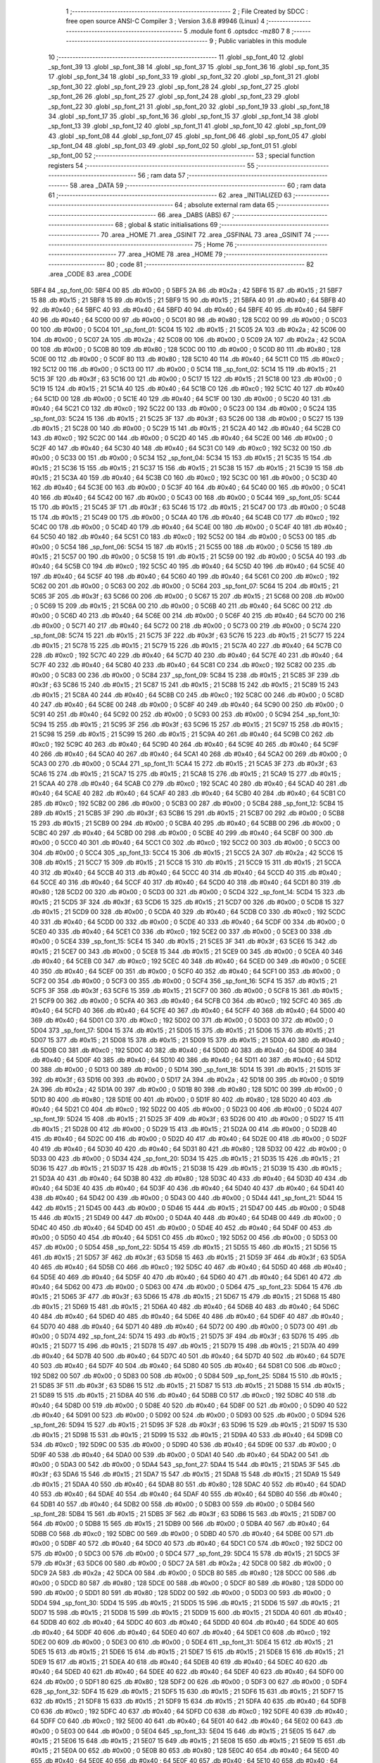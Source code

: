                               1 ;--------------------------------------------------------
                              2 ; File Created by SDCC : free open source ANSI-C Compiler
                              3 ; Version 3.6.8 #9946 (Linux)
                              4 ;--------------------------------------------------------
                              5 	.module font
                              6 	.optsdcc -mz80
                              7 	
                              8 ;--------------------------------------------------------
                              9 ; Public variables in this module
                             10 ;--------------------------------------------------------
                             11 	.globl _sp_font_40
                             12 	.globl _sp_font_39
                             13 	.globl _sp_font_38
                             14 	.globl _sp_font_37
                             15 	.globl _sp_font_36
                             16 	.globl _sp_font_35
                             17 	.globl _sp_font_34
                             18 	.globl _sp_font_33
                             19 	.globl _sp_font_32
                             20 	.globl _sp_font_31
                             21 	.globl _sp_font_30
                             22 	.globl _sp_font_29
                             23 	.globl _sp_font_28
                             24 	.globl _sp_font_27
                             25 	.globl _sp_font_26
                             26 	.globl _sp_font_25
                             27 	.globl _sp_font_24
                             28 	.globl _sp_font_23
                             29 	.globl _sp_font_22
                             30 	.globl _sp_font_21
                             31 	.globl _sp_font_20
                             32 	.globl _sp_font_19
                             33 	.globl _sp_font_18
                             34 	.globl _sp_font_17
                             35 	.globl _sp_font_16
                             36 	.globl _sp_font_15
                             37 	.globl _sp_font_14
                             38 	.globl _sp_font_13
                             39 	.globl _sp_font_12
                             40 	.globl _sp_font_11
                             41 	.globl _sp_font_10
                             42 	.globl _sp_font_09
                             43 	.globl _sp_font_08
                             44 	.globl _sp_font_07
                             45 	.globl _sp_font_06
                             46 	.globl _sp_font_05
                             47 	.globl _sp_font_04
                             48 	.globl _sp_font_03
                             49 	.globl _sp_font_02
                             50 	.globl _sp_font_01
                             51 	.globl _sp_font_00
                             52 ;--------------------------------------------------------
                             53 ; special function registers
                             54 ;--------------------------------------------------------
                             55 ;--------------------------------------------------------
                             56 ; ram data
                             57 ;--------------------------------------------------------
                             58 	.area _DATA
                             59 ;--------------------------------------------------------
                             60 ; ram data
                             61 ;--------------------------------------------------------
                             62 	.area _INITIALIZED
                             63 ;--------------------------------------------------------
                             64 ; absolute external ram data
                             65 ;--------------------------------------------------------
                             66 	.area _DABS (ABS)
                             67 ;--------------------------------------------------------
                             68 ; global & static initialisations
                             69 ;--------------------------------------------------------
                             70 	.area _HOME
                             71 	.area _GSINIT
                             72 	.area _GSFINAL
                             73 	.area _GSINIT
                             74 ;--------------------------------------------------------
                             75 ; Home
                             76 ;--------------------------------------------------------
                             77 	.area _HOME
                             78 	.area _HOME
                             79 ;--------------------------------------------------------
                             80 ; code
                             81 ;--------------------------------------------------------
                             82 	.area _CODE
                             83 	.area _CODE
   5BF4                      84 _sp_font_00:
   5BF4 00                   85 	.db #0x00	; 0
   5BF5 2A                   86 	.db #0x2a	; 42
   5BF6 15                   87 	.db #0x15	; 21
   5BF7 15                   88 	.db #0x15	; 21
   5BF8 15                   89 	.db #0x15	; 21
   5BF9 15                   90 	.db #0x15	; 21
   5BFA 40                   91 	.db #0x40	; 64
   5BFB 40                   92 	.db #0x40	; 64
   5BFC 40                   93 	.db #0x40	; 64
   5BFD 40                   94 	.db #0x40	; 64
   5BFE 40                   95 	.db #0x40	; 64
   5BFF 40                   96 	.db #0x40	; 64
   5C00 00                   97 	.db #0x00	; 0
   5C01 80                   98 	.db #0x80	; 128
   5C02 00                   99 	.db #0x00	; 0
   5C03 00                  100 	.db #0x00	; 0
   5C04                     101 _sp_font_01:
   5C04 15                  102 	.db #0x15	; 21
   5C05 2A                  103 	.db #0x2a	; 42
   5C06 00                  104 	.db #0x00	; 0
   5C07 2A                  105 	.db #0x2a	; 42
   5C08 00                  106 	.db #0x00	; 0
   5C09 2A                  107 	.db #0x2a	; 42
   5C0A 00                  108 	.db #0x00	; 0
   5C0B 80                  109 	.db #0x80	; 128
   5C0C 00                  110 	.db #0x00	; 0
   5C0D 80                  111 	.db #0x80	; 128
   5C0E 00                  112 	.db #0x00	; 0
   5C0F 80                  113 	.db #0x80	; 128
   5C10 40                  114 	.db #0x40	; 64
   5C11 C0                  115 	.db #0xc0	; 192
   5C12 00                  116 	.db #0x00	; 0
   5C13 00                  117 	.db #0x00	; 0
   5C14                     118 _sp_font_02:
   5C14 15                  119 	.db #0x15	; 21
   5C15 3F                  120 	.db #0x3f	; 63
   5C16 00                  121 	.db #0x00	; 0
   5C17 15                  122 	.db #0x15	; 21
   5C18 00                  123 	.db #0x00	; 0
   5C19 15                  124 	.db #0x15	; 21
   5C1A 40                  125 	.db #0x40	; 64
   5C1B C0                  126 	.db #0xc0	; 192
   5C1C 40                  127 	.db #0x40	; 64
   5C1D 00                  128 	.db #0x00	; 0
   5C1E 40                  129 	.db #0x40	; 64
   5C1F 00                  130 	.db #0x00	; 0
   5C20 40                  131 	.db #0x40	; 64
   5C21 C0                  132 	.db #0xc0	; 192
   5C22 00                  133 	.db #0x00	; 0
   5C23 00                  134 	.db #0x00	; 0
   5C24                     135 _sp_font_03:
   5C24 15                  136 	.db #0x15	; 21
   5C25 3F                  137 	.db #0x3f	; 63
   5C26 00                  138 	.db #0x00	; 0
   5C27 15                  139 	.db #0x15	; 21
   5C28 00                  140 	.db #0x00	; 0
   5C29 15                  141 	.db #0x15	; 21
   5C2A 40                  142 	.db #0x40	; 64
   5C2B C0                  143 	.db #0xc0	; 192
   5C2C 00                  144 	.db #0x00	; 0
   5C2D 40                  145 	.db #0x40	; 64
   5C2E 00                  146 	.db #0x00	; 0
   5C2F 40                  147 	.db #0x40	; 64
   5C30 40                  148 	.db #0x40	; 64
   5C31 C0                  149 	.db #0xc0	; 192
   5C32 00                  150 	.db #0x00	; 0
   5C33 00                  151 	.db #0x00	; 0
   5C34                     152 _sp_font_04:
   5C34 15                  153 	.db #0x15	; 21
   5C35 15                  154 	.db #0x15	; 21
   5C36 15                  155 	.db #0x15	; 21
   5C37 15                  156 	.db #0x15	; 21
   5C38 15                  157 	.db #0x15	; 21
   5C39 15                  158 	.db #0x15	; 21
   5C3A 40                  159 	.db #0x40	; 64
   5C3B C0                  160 	.db #0xc0	; 192
   5C3C 00                  161 	.db #0x00	; 0
   5C3D 40                  162 	.db #0x40	; 64
   5C3E 00                  163 	.db #0x00	; 0
   5C3F 40                  164 	.db #0x40	; 64
   5C40 00                  165 	.db #0x00	; 0
   5C41 40                  166 	.db #0x40	; 64
   5C42 00                  167 	.db #0x00	; 0
   5C43 00                  168 	.db #0x00	; 0
   5C44                     169 _sp_font_05:
   5C44 15                  170 	.db #0x15	; 21
   5C45 3F                  171 	.db #0x3f	; 63
   5C46 15                  172 	.db #0x15	; 21
   5C47 00                  173 	.db #0x00	; 0
   5C48 15                  174 	.db #0x15	; 21
   5C49 00                  175 	.db #0x00	; 0
   5C4A 40                  176 	.db #0x40	; 64
   5C4B C0                  177 	.db #0xc0	; 192
   5C4C 00                  178 	.db #0x00	; 0
   5C4D 40                  179 	.db #0x40	; 64
   5C4E 00                  180 	.db #0x00	; 0
   5C4F 40                  181 	.db #0x40	; 64
   5C50 40                  182 	.db #0x40	; 64
   5C51 C0                  183 	.db #0xc0	; 192
   5C52 00                  184 	.db #0x00	; 0
   5C53 00                  185 	.db #0x00	; 0
   5C54                     186 _sp_font_06:
   5C54 15                  187 	.db #0x15	; 21
   5C55 00                  188 	.db #0x00	; 0
   5C56 15                  189 	.db #0x15	; 21
   5C57 00                  190 	.db #0x00	; 0
   5C58 15                  191 	.db #0x15	; 21
   5C59 00                  192 	.db #0x00	; 0
   5C5A 40                  193 	.db #0x40	; 64
   5C5B C0                  194 	.db #0xc0	; 192
   5C5C 40                  195 	.db #0x40	; 64
   5C5D 40                  196 	.db #0x40	; 64
   5C5E 40                  197 	.db #0x40	; 64
   5C5F 40                  198 	.db #0x40	; 64
   5C60 40                  199 	.db #0x40	; 64
   5C61 C0                  200 	.db #0xc0	; 192
   5C62 00                  201 	.db #0x00	; 0
   5C63 00                  202 	.db #0x00	; 0
   5C64                     203 _sp_font_07:
   5C64 15                  204 	.db #0x15	; 21
   5C65 3F                  205 	.db #0x3f	; 63
   5C66 00                  206 	.db #0x00	; 0
   5C67 15                  207 	.db #0x15	; 21
   5C68 00                  208 	.db #0x00	; 0
   5C69 15                  209 	.db #0x15	; 21
   5C6A 00                  210 	.db #0x00	; 0
   5C6B 40                  211 	.db #0x40	; 64
   5C6C 00                  212 	.db #0x00	; 0
   5C6D 40                  213 	.db #0x40	; 64
   5C6E 00                  214 	.db #0x00	; 0
   5C6F 40                  215 	.db #0x40	; 64
   5C70 00                  216 	.db #0x00	; 0
   5C71 40                  217 	.db #0x40	; 64
   5C72 00                  218 	.db #0x00	; 0
   5C73 00                  219 	.db #0x00	; 0
   5C74                     220 _sp_font_08:
   5C74 15                  221 	.db #0x15	; 21
   5C75 3F                  222 	.db #0x3f	; 63
   5C76 15                  223 	.db #0x15	; 21
   5C77 15                  224 	.db #0x15	; 21
   5C78 15                  225 	.db #0x15	; 21
   5C79 15                  226 	.db #0x15	; 21
   5C7A 40                  227 	.db #0x40	; 64
   5C7B C0                  228 	.db #0xc0	; 192
   5C7C 40                  229 	.db #0x40	; 64
   5C7D 40                  230 	.db #0x40	; 64
   5C7E 40                  231 	.db #0x40	; 64
   5C7F 40                  232 	.db #0x40	; 64
   5C80 40                  233 	.db #0x40	; 64
   5C81 C0                  234 	.db #0xc0	; 192
   5C82 00                  235 	.db #0x00	; 0
   5C83 00                  236 	.db #0x00	; 0
   5C84                     237 _sp_font_09:
   5C84 15                  238 	.db #0x15	; 21
   5C85 3F                  239 	.db #0x3f	; 63
   5C86 15                  240 	.db #0x15	; 21
   5C87 15                  241 	.db #0x15	; 21
   5C88 15                  242 	.db #0x15	; 21
   5C89 15                  243 	.db #0x15	; 21
   5C8A 40                  244 	.db #0x40	; 64
   5C8B C0                  245 	.db #0xc0	; 192
   5C8C 00                  246 	.db #0x00	; 0
   5C8D 40                  247 	.db #0x40	; 64
   5C8E 00                  248 	.db #0x00	; 0
   5C8F 40                  249 	.db #0x40	; 64
   5C90 00                  250 	.db #0x00	; 0
   5C91 40                  251 	.db #0x40	; 64
   5C92 00                  252 	.db #0x00	; 0
   5C93 00                  253 	.db #0x00	; 0
   5C94                     254 _sp_font_10:
   5C94 15                  255 	.db #0x15	; 21
   5C95 3F                  256 	.db #0x3f	; 63
   5C96 15                  257 	.db #0x15	; 21
   5C97 15                  258 	.db #0x15	; 21
   5C98 15                  259 	.db #0x15	; 21
   5C99 15                  260 	.db #0x15	; 21
   5C9A 40                  261 	.db #0x40	; 64
   5C9B C0                  262 	.db #0xc0	; 192
   5C9C 40                  263 	.db #0x40	; 64
   5C9D 40                  264 	.db #0x40	; 64
   5C9E 40                  265 	.db #0x40	; 64
   5C9F 40                  266 	.db #0x40	; 64
   5CA0 40                  267 	.db #0x40	; 64
   5CA1 40                  268 	.db #0x40	; 64
   5CA2 00                  269 	.db #0x00	; 0
   5CA3 00                  270 	.db #0x00	; 0
   5CA4                     271 _sp_font_11:
   5CA4 15                  272 	.db #0x15	; 21
   5CA5 3F                  273 	.db #0x3f	; 63
   5CA6 15                  274 	.db #0x15	; 21
   5CA7 15                  275 	.db #0x15	; 21
   5CA8 15                  276 	.db #0x15	; 21
   5CA9 15                  277 	.db #0x15	; 21
   5CAA 40                  278 	.db #0x40	; 64
   5CAB C0                  279 	.db #0xc0	; 192
   5CAC 40                  280 	.db #0x40	; 64
   5CAD 40                  281 	.db #0x40	; 64
   5CAE 40                  282 	.db #0x40	; 64
   5CAF 40                  283 	.db #0x40	; 64
   5CB0 40                  284 	.db #0x40	; 64
   5CB1 C0                  285 	.db #0xc0	; 192
   5CB2 00                  286 	.db #0x00	; 0
   5CB3 00                  287 	.db #0x00	; 0
   5CB4                     288 _sp_font_12:
   5CB4 15                  289 	.db #0x15	; 21
   5CB5 3F                  290 	.db #0x3f	; 63
   5CB6 15                  291 	.db #0x15	; 21
   5CB7 00                  292 	.db #0x00	; 0
   5CB8 15                  293 	.db #0x15	; 21
   5CB9 00                  294 	.db #0x00	; 0
   5CBA 40                  295 	.db #0x40	; 64
   5CBB 00                  296 	.db #0x00	; 0
   5CBC 40                  297 	.db #0x40	; 64
   5CBD 00                  298 	.db #0x00	; 0
   5CBE 40                  299 	.db #0x40	; 64
   5CBF 00                  300 	.db #0x00	; 0
   5CC0 40                  301 	.db #0x40	; 64
   5CC1 C0                  302 	.db #0xc0	; 192
   5CC2 00                  303 	.db #0x00	; 0
   5CC3 00                  304 	.db #0x00	; 0
   5CC4                     305 _sp_font_13:
   5CC4 15                  306 	.db #0x15	; 21
   5CC5 2A                  307 	.db #0x2a	; 42
   5CC6 15                  308 	.db #0x15	; 21
   5CC7 15                  309 	.db #0x15	; 21
   5CC8 15                  310 	.db #0x15	; 21
   5CC9 15                  311 	.db #0x15	; 21
   5CCA 40                  312 	.db #0x40	; 64
   5CCB 40                  313 	.db #0x40	; 64
   5CCC 40                  314 	.db #0x40	; 64
   5CCD 40                  315 	.db #0x40	; 64
   5CCE 40                  316 	.db #0x40	; 64
   5CCF 40                  317 	.db #0x40	; 64
   5CD0 40                  318 	.db #0x40	; 64
   5CD1 80                  319 	.db #0x80	; 128
   5CD2 00                  320 	.db #0x00	; 0
   5CD3 00                  321 	.db #0x00	; 0
   5CD4                     322 _sp_font_14:
   5CD4 15                  323 	.db #0x15	; 21
   5CD5 3F                  324 	.db #0x3f	; 63
   5CD6 15                  325 	.db #0x15	; 21
   5CD7 00                  326 	.db #0x00	; 0
   5CD8 15                  327 	.db #0x15	; 21
   5CD9 00                  328 	.db #0x00	; 0
   5CDA 40                  329 	.db #0x40	; 64
   5CDB C0                  330 	.db #0xc0	; 192
   5CDC 40                  331 	.db #0x40	; 64
   5CDD 00                  332 	.db #0x00	; 0
   5CDE 40                  333 	.db #0x40	; 64
   5CDF 00                  334 	.db #0x00	; 0
   5CE0 40                  335 	.db #0x40	; 64
   5CE1 C0                  336 	.db #0xc0	; 192
   5CE2 00                  337 	.db #0x00	; 0
   5CE3 00                  338 	.db #0x00	; 0
   5CE4                     339 _sp_font_15:
   5CE4 15                  340 	.db #0x15	; 21
   5CE5 3F                  341 	.db #0x3f	; 63
   5CE6 15                  342 	.db #0x15	; 21
   5CE7 00                  343 	.db #0x00	; 0
   5CE8 15                  344 	.db #0x15	; 21
   5CE9 00                  345 	.db #0x00	; 0
   5CEA 40                  346 	.db #0x40	; 64
   5CEB C0                  347 	.db #0xc0	; 192
   5CEC 40                  348 	.db #0x40	; 64
   5CED 00                  349 	.db #0x00	; 0
   5CEE 40                  350 	.db #0x40	; 64
   5CEF 00                  351 	.db #0x00	; 0
   5CF0 40                  352 	.db #0x40	; 64
   5CF1 00                  353 	.db #0x00	; 0
   5CF2 00                  354 	.db #0x00	; 0
   5CF3 00                  355 	.db #0x00	; 0
   5CF4                     356 _sp_font_16:
   5CF4 15                  357 	.db #0x15	; 21
   5CF5 3F                  358 	.db #0x3f	; 63
   5CF6 15                  359 	.db #0x15	; 21
   5CF7 00                  360 	.db #0x00	; 0
   5CF8 15                  361 	.db #0x15	; 21
   5CF9 00                  362 	.db #0x00	; 0
   5CFA 40                  363 	.db #0x40	; 64
   5CFB C0                  364 	.db #0xc0	; 192
   5CFC 40                  365 	.db #0x40	; 64
   5CFD 40                  366 	.db #0x40	; 64
   5CFE 40                  367 	.db #0x40	; 64
   5CFF 40                  368 	.db #0x40	; 64
   5D00 40                  369 	.db #0x40	; 64
   5D01 C0                  370 	.db #0xc0	; 192
   5D02 00                  371 	.db #0x00	; 0
   5D03 00                  372 	.db #0x00	; 0
   5D04                     373 _sp_font_17:
   5D04 15                  374 	.db #0x15	; 21
   5D05 15                  375 	.db #0x15	; 21
   5D06 15                  376 	.db #0x15	; 21
   5D07 15                  377 	.db #0x15	; 21
   5D08 15                  378 	.db #0x15	; 21
   5D09 15                  379 	.db #0x15	; 21
   5D0A 40                  380 	.db #0x40	; 64
   5D0B C0                  381 	.db #0xc0	; 192
   5D0C 40                  382 	.db #0x40	; 64
   5D0D 40                  383 	.db #0x40	; 64
   5D0E 40                  384 	.db #0x40	; 64
   5D0F 40                  385 	.db #0x40	; 64
   5D10 40                  386 	.db #0x40	; 64
   5D11 40                  387 	.db #0x40	; 64
   5D12 00                  388 	.db #0x00	; 0
   5D13 00                  389 	.db #0x00	; 0
   5D14                     390 _sp_font_18:
   5D14 15                  391 	.db #0x15	; 21
   5D15 3F                  392 	.db #0x3f	; 63
   5D16 00                  393 	.db #0x00	; 0
   5D17 2A                  394 	.db #0x2a	; 42
   5D18 00                  395 	.db #0x00	; 0
   5D19 2A                  396 	.db #0x2a	; 42
   5D1A 00                  397 	.db #0x00	; 0
   5D1B 80                  398 	.db #0x80	; 128
   5D1C 00                  399 	.db #0x00	; 0
   5D1D 80                  400 	.db #0x80	; 128
   5D1E 00                  401 	.db #0x00	; 0
   5D1F 80                  402 	.db #0x80	; 128
   5D20 40                  403 	.db #0x40	; 64
   5D21 C0                  404 	.db #0xc0	; 192
   5D22 00                  405 	.db #0x00	; 0
   5D23 00                  406 	.db #0x00	; 0
   5D24                     407 _sp_font_19:
   5D24 15                  408 	.db #0x15	; 21
   5D25 3F                  409 	.db #0x3f	; 63
   5D26 00                  410 	.db #0x00	; 0
   5D27 15                  411 	.db #0x15	; 21
   5D28 00                  412 	.db #0x00	; 0
   5D29 15                  413 	.db #0x15	; 21
   5D2A 00                  414 	.db #0x00	; 0
   5D2B 40                  415 	.db #0x40	; 64
   5D2C 00                  416 	.db #0x00	; 0
   5D2D 40                  417 	.db #0x40	; 64
   5D2E 00                  418 	.db #0x00	; 0
   5D2F 40                  419 	.db #0x40	; 64
   5D30 40                  420 	.db #0x40	; 64
   5D31 80                  421 	.db #0x80	; 128
   5D32 00                  422 	.db #0x00	; 0
   5D33 00                  423 	.db #0x00	; 0
   5D34                     424 _sp_font_20:
   5D34 15                  425 	.db #0x15	; 21
   5D35 15                  426 	.db #0x15	; 21
   5D36 15                  427 	.db #0x15	; 21
   5D37 15                  428 	.db #0x15	; 21
   5D38 15                  429 	.db #0x15	; 21
   5D39 15                  430 	.db #0x15	; 21
   5D3A 40                  431 	.db #0x40	; 64
   5D3B 80                  432 	.db #0x80	; 128
   5D3C 40                  433 	.db #0x40	; 64
   5D3D 40                  434 	.db #0x40	; 64
   5D3E 40                  435 	.db #0x40	; 64
   5D3F 40                  436 	.db #0x40	; 64
   5D40 40                  437 	.db #0x40	; 64
   5D41 40                  438 	.db #0x40	; 64
   5D42 00                  439 	.db #0x00	; 0
   5D43 00                  440 	.db #0x00	; 0
   5D44                     441 _sp_font_21:
   5D44 15                  442 	.db #0x15	; 21
   5D45 00                  443 	.db #0x00	; 0
   5D46 15                  444 	.db #0x15	; 21
   5D47 00                  445 	.db #0x00	; 0
   5D48 15                  446 	.db #0x15	; 21
   5D49 00                  447 	.db #0x00	; 0
   5D4A 40                  448 	.db #0x40	; 64
   5D4B 00                  449 	.db #0x00	; 0
   5D4C 40                  450 	.db #0x40	; 64
   5D4D 00                  451 	.db #0x00	; 0
   5D4E 40                  452 	.db #0x40	; 64
   5D4F 00                  453 	.db #0x00	; 0
   5D50 40                  454 	.db #0x40	; 64
   5D51 C0                  455 	.db #0xc0	; 192
   5D52 00                  456 	.db #0x00	; 0
   5D53 00                  457 	.db #0x00	; 0
   5D54                     458 _sp_font_22:
   5D54 15                  459 	.db #0x15	; 21
   5D55 15                  460 	.db #0x15	; 21
   5D56 15                  461 	.db #0x15	; 21
   5D57 3F                  462 	.db #0x3f	; 63
   5D58 15                  463 	.db #0x15	; 21
   5D59 3F                  464 	.db #0x3f	; 63
   5D5A 40                  465 	.db #0x40	; 64
   5D5B C0                  466 	.db #0xc0	; 192
   5D5C 40                  467 	.db #0x40	; 64
   5D5D 40                  468 	.db #0x40	; 64
   5D5E 40                  469 	.db #0x40	; 64
   5D5F 40                  470 	.db #0x40	; 64
   5D60 40                  471 	.db #0x40	; 64
   5D61 40                  472 	.db #0x40	; 64
   5D62 00                  473 	.db #0x00	; 0
   5D63 00                  474 	.db #0x00	; 0
   5D64                     475 _sp_font_23:
   5D64 15                  476 	.db #0x15	; 21
   5D65 3F                  477 	.db #0x3f	; 63
   5D66 15                  478 	.db #0x15	; 21
   5D67 15                  479 	.db #0x15	; 21
   5D68 15                  480 	.db #0x15	; 21
   5D69 15                  481 	.db #0x15	; 21
   5D6A 40                  482 	.db #0x40	; 64
   5D6B 40                  483 	.db #0x40	; 64
   5D6C 40                  484 	.db #0x40	; 64
   5D6D 40                  485 	.db #0x40	; 64
   5D6E 40                  486 	.db #0x40	; 64
   5D6F 40                  487 	.db #0x40	; 64
   5D70 40                  488 	.db #0x40	; 64
   5D71 40                  489 	.db #0x40	; 64
   5D72 00                  490 	.db #0x00	; 0
   5D73 00                  491 	.db #0x00	; 0
   5D74                     492 _sp_font_24:
   5D74 15                  493 	.db #0x15	; 21
   5D75 3F                  494 	.db #0x3f	; 63
   5D76 15                  495 	.db #0x15	; 21
   5D77 15                  496 	.db #0x15	; 21
   5D78 15                  497 	.db #0x15	; 21
   5D79 15                  498 	.db #0x15	; 21
   5D7A 40                  499 	.db #0x40	; 64
   5D7B 40                  500 	.db #0x40	; 64
   5D7C 40                  501 	.db #0x40	; 64
   5D7D 40                  502 	.db #0x40	; 64
   5D7E 40                  503 	.db #0x40	; 64
   5D7F 40                  504 	.db #0x40	; 64
   5D80 40                  505 	.db #0x40	; 64
   5D81 C0                  506 	.db #0xc0	; 192
   5D82 00                  507 	.db #0x00	; 0
   5D83 00                  508 	.db #0x00	; 0
   5D84                     509 _sp_font_25:
   5D84 15                  510 	.db #0x15	; 21
   5D85 3F                  511 	.db #0x3f	; 63
   5D86 15                  512 	.db #0x15	; 21
   5D87 15                  513 	.db #0x15	; 21
   5D88 15                  514 	.db #0x15	; 21
   5D89 15                  515 	.db #0x15	; 21
   5D8A 40                  516 	.db #0x40	; 64
   5D8B C0                  517 	.db #0xc0	; 192
   5D8C 40                  518 	.db #0x40	; 64
   5D8D 00                  519 	.db #0x00	; 0
   5D8E 40                  520 	.db #0x40	; 64
   5D8F 00                  521 	.db #0x00	; 0
   5D90 40                  522 	.db #0x40	; 64
   5D91 00                  523 	.db #0x00	; 0
   5D92 00                  524 	.db #0x00	; 0
   5D93 00                  525 	.db #0x00	; 0
   5D94                     526 _sp_font_26:
   5D94 15                  527 	.db #0x15	; 21
   5D95 3F                  528 	.db #0x3f	; 63
   5D96 15                  529 	.db #0x15	; 21
   5D97 15                  530 	.db #0x15	; 21
   5D98 15                  531 	.db #0x15	; 21
   5D99 15                  532 	.db #0x15	; 21
   5D9A 40                  533 	.db #0x40	; 64
   5D9B C0                  534 	.db #0xc0	; 192
   5D9C 00                  535 	.db #0x00	; 0
   5D9D 40                  536 	.db #0x40	; 64
   5D9E 00                  537 	.db #0x00	; 0
   5D9F 40                  538 	.db #0x40	; 64
   5DA0 00                  539 	.db #0x00	; 0
   5DA1 40                  540 	.db #0x40	; 64
   5DA2 00                  541 	.db #0x00	; 0
   5DA3 00                  542 	.db #0x00	; 0
   5DA4                     543 _sp_font_27:
   5DA4 15                  544 	.db #0x15	; 21
   5DA5 3F                  545 	.db #0x3f	; 63
   5DA6 15                  546 	.db #0x15	; 21
   5DA7 15                  547 	.db #0x15	; 21
   5DA8 15                  548 	.db #0x15	; 21
   5DA9 15                  549 	.db #0x15	; 21
   5DAA 40                  550 	.db #0x40	; 64
   5DAB 80                  551 	.db #0x80	; 128
   5DAC 40                  552 	.db #0x40	; 64
   5DAD 40                  553 	.db #0x40	; 64
   5DAE 40                  554 	.db #0x40	; 64
   5DAF 40                  555 	.db #0x40	; 64
   5DB0 40                  556 	.db #0x40	; 64
   5DB1 40                  557 	.db #0x40	; 64
   5DB2 00                  558 	.db #0x00	; 0
   5DB3 00                  559 	.db #0x00	; 0
   5DB4                     560 _sp_font_28:
   5DB4 15                  561 	.db #0x15	; 21
   5DB5 3F                  562 	.db #0x3f	; 63
   5DB6 15                  563 	.db #0x15	; 21
   5DB7 00                  564 	.db #0x00	; 0
   5DB8 15                  565 	.db #0x15	; 21
   5DB9 00                  566 	.db #0x00	; 0
   5DBA 40                  567 	.db #0x40	; 64
   5DBB C0                  568 	.db #0xc0	; 192
   5DBC 00                  569 	.db #0x00	; 0
   5DBD 40                  570 	.db #0x40	; 64
   5DBE 00                  571 	.db #0x00	; 0
   5DBF 40                  572 	.db #0x40	; 64
   5DC0 40                  573 	.db #0x40	; 64
   5DC1 C0                  574 	.db #0xc0	; 192
   5DC2 00                  575 	.db #0x00	; 0
   5DC3 00                  576 	.db #0x00	; 0
   5DC4                     577 _sp_font_29:
   5DC4 15                  578 	.db #0x15	; 21
   5DC5 3F                  579 	.db #0x3f	; 63
   5DC6 00                  580 	.db #0x00	; 0
   5DC7 2A                  581 	.db #0x2a	; 42
   5DC8 00                  582 	.db #0x00	; 0
   5DC9 2A                  583 	.db #0x2a	; 42
   5DCA 00                  584 	.db #0x00	; 0
   5DCB 80                  585 	.db #0x80	; 128
   5DCC 00                  586 	.db #0x00	; 0
   5DCD 80                  587 	.db #0x80	; 128
   5DCE 00                  588 	.db #0x00	; 0
   5DCF 80                  589 	.db #0x80	; 128
   5DD0 00                  590 	.db #0x00	; 0
   5DD1 80                  591 	.db #0x80	; 128
   5DD2 00                  592 	.db #0x00	; 0
   5DD3 00                  593 	.db #0x00	; 0
   5DD4                     594 _sp_font_30:
   5DD4 15                  595 	.db #0x15	; 21
   5DD5 15                  596 	.db #0x15	; 21
   5DD6 15                  597 	.db #0x15	; 21
   5DD7 15                  598 	.db #0x15	; 21
   5DD8 15                  599 	.db #0x15	; 21
   5DD9 15                  600 	.db #0x15	; 21
   5DDA 40                  601 	.db #0x40	; 64
   5DDB 40                  602 	.db #0x40	; 64
   5DDC 40                  603 	.db #0x40	; 64
   5DDD 40                  604 	.db #0x40	; 64
   5DDE 40                  605 	.db #0x40	; 64
   5DDF 40                  606 	.db #0x40	; 64
   5DE0 40                  607 	.db #0x40	; 64
   5DE1 C0                  608 	.db #0xc0	; 192
   5DE2 00                  609 	.db #0x00	; 0
   5DE3 00                  610 	.db #0x00	; 0
   5DE4                     611 _sp_font_31:
   5DE4 15                  612 	.db #0x15	; 21
   5DE5 15                  613 	.db #0x15	; 21
   5DE6 15                  614 	.db #0x15	; 21
   5DE7 15                  615 	.db #0x15	; 21
   5DE8 15                  616 	.db #0x15	; 21
   5DE9 15                  617 	.db #0x15	; 21
   5DEA 40                  618 	.db #0x40	; 64
   5DEB 40                  619 	.db #0x40	; 64
   5DEC 40                  620 	.db #0x40	; 64
   5DED 40                  621 	.db #0x40	; 64
   5DEE 40                  622 	.db #0x40	; 64
   5DEF 40                  623 	.db #0x40	; 64
   5DF0 00                  624 	.db #0x00	; 0
   5DF1 80                  625 	.db #0x80	; 128
   5DF2 00                  626 	.db #0x00	; 0
   5DF3 00                  627 	.db #0x00	; 0
   5DF4                     628 _sp_font_32:
   5DF4 15                  629 	.db #0x15	; 21
   5DF5 15                  630 	.db #0x15	; 21
   5DF6 15                  631 	.db #0x15	; 21
   5DF7 15                  632 	.db #0x15	; 21
   5DF8 15                  633 	.db #0x15	; 21
   5DF9 15                  634 	.db #0x15	; 21
   5DFA 40                  635 	.db #0x40	; 64
   5DFB C0                  636 	.db #0xc0	; 192
   5DFC 40                  637 	.db #0x40	; 64
   5DFD C0                  638 	.db #0xc0	; 192
   5DFE 40                  639 	.db #0x40	; 64
   5DFF C0                  640 	.db #0xc0	; 192
   5E00 40                  641 	.db #0x40	; 64
   5E01 40                  642 	.db #0x40	; 64
   5E02 00                  643 	.db #0x00	; 0
   5E03 00                  644 	.db #0x00	; 0
   5E04                     645 _sp_font_33:
   5E04 15                  646 	.db #0x15	; 21
   5E05 15                  647 	.db #0x15	; 21
   5E06 15                  648 	.db #0x15	; 21
   5E07 15                  649 	.db #0x15	; 21
   5E08 15                  650 	.db #0x15	; 21
   5E09 15                  651 	.db #0x15	; 21
   5E0A 00                  652 	.db #0x00	; 0
   5E0B 80                  653 	.db #0x80	; 128
   5E0C 40                  654 	.db #0x40	; 64
   5E0D 40                  655 	.db #0x40	; 64
   5E0E 40                  656 	.db #0x40	; 64
   5E0F 40                  657 	.db #0x40	; 64
   5E10 40                  658 	.db #0x40	; 64
   5E11 40                  659 	.db #0x40	; 64
   5E12 00                  660 	.db #0x00	; 0
   5E13 00                  661 	.db #0x00	; 0
   5E14                     662 _sp_font_34:
   5E14 15                  663 	.db #0x15	; 21
   5E15 15                  664 	.db #0x15	; 21
   5E16 15                  665 	.db #0x15	; 21
   5E17 15                  666 	.db #0x15	; 21
   5E18 15                  667 	.db #0x15	; 21
   5E19 15                  668 	.db #0x15	; 21
   5E1A 40                  669 	.db #0x40	; 64
   5E1B C0                  670 	.db #0xc0	; 192
   5E1C 00                  671 	.db #0x00	; 0
   5E1D 80                  672 	.db #0x80	; 128
   5E1E 00                  673 	.db #0x00	; 0
   5E1F 80                  674 	.db #0x80	; 128
   5E20 00                  675 	.db #0x00	; 0
   5E21 80                  676 	.db #0x80	; 128
   5E22 00                  677 	.db #0x00	; 0
   5E23 00                  678 	.db #0x00	; 0
   5E24                     679 _sp_font_35:
   5E24 15                  680 	.db #0x15	; 21
   5E25 3F                  681 	.db #0x3f	; 63
   5E26 00                  682 	.db #0x00	; 0
   5E27 15                  683 	.db #0x15	; 21
   5E28 00                  684 	.db #0x00	; 0
   5E29 2A                  685 	.db #0x2a	; 42
   5E2A 00                  686 	.db #0x00	; 0
   5E2B 2A                  687 	.db #0x2a	; 42
   5E2C 40                  688 	.db #0x40	; 64
   5E2D 00                  689 	.db #0x00	; 0
   5E2E 40                  690 	.db #0x40	; 64
   5E2F 00                  691 	.db #0x00	; 0
   5E30 40                  692 	.db #0x40	; 64
   5E31 C0                  693 	.db #0xc0	; 192
   5E32 00                  694 	.db #0x00	; 0
   5E33 00                  695 	.db #0x00	; 0
   5E34                     696 _sp_font_36:
   5E34 00                  697 	.db #0x00	; 0
   5E35 00                  698 	.db #0x00	; 0
   5E36 15                  699 	.db #0x15	; 21
   5E37 2A                  700 	.db #0x2a	; 42
   5E38 15                  701 	.db #0x15	; 21
   5E39 2A                  702 	.db #0x2a	; 42
   5E3A 00                  703 	.db #0x00	; 0
   5E3B 00                  704 	.db #0x00	; 0
   5E3C 40                  705 	.db #0x40	; 64
   5E3D 80                  706 	.db #0x80	; 128
   5E3E 40                  707 	.db #0x40	; 64
   5E3F 80                  708 	.db #0x80	; 128
   5E40 00                  709 	.db #0x00	; 0
   5E41 00                  710 	.db #0x00	; 0
   5E42 00                  711 	.db #0x00	; 0
   5E43 00                  712 	.db #0x00	; 0
   5E44                     713 _sp_font_37:
   5E44 00                  714 	.db #0x00	; 0
   5E45 2A                  715 	.db #0x2a	; 42
   5E46 15                  716 	.db #0x15	; 21
   5E47 15                  717 	.db #0x15	; 21
   5E48 00                  718 	.db #0x00	; 0
   5E49 15                  719 	.db #0x15	; 21
   5E4A 00                  720 	.db #0x00	; 0
   5E4B 2A                  721 	.db #0x2a	; 42
   5E4C 00                  722 	.db #0x00	; 0
   5E4D 80                  723 	.db #0x80	; 128
   5E4E 00                  724 	.db #0x00	; 0
   5E4F 00                  725 	.db #0x00	; 0
   5E50 00                  726 	.db #0x00	; 0
   5E51 80                  727 	.db #0x80	; 128
   5E52 00                  728 	.db #0x00	; 0
   5E53 00                  729 	.db #0x00	; 0
   5E54                     730 _sp_font_38:
   5E54 00                  731 	.db #0x00	; 0
   5E55 00                  732 	.db #0x00	; 0
   5E56 00                  733 	.db #0x00	; 0
   5E57 00                  734 	.db #0x00	; 0
   5E58 00                  735 	.db #0x00	; 0
   5E59 00                  736 	.db #0x00	; 0
   5E5A 00                  737 	.db #0x00	; 0
   5E5B 00                  738 	.db #0x00	; 0
   5E5C 00                  739 	.db #0x00	; 0
   5E5D 00                  740 	.db #0x00	; 0
   5E5E 00                  741 	.db #0x00	; 0
   5E5F 00                  742 	.db #0x00	; 0
   5E60 00                  743 	.db #0x00	; 0
   5E61 00                  744 	.db #0x00	; 0
   5E62 00                  745 	.db #0x00	; 0
   5E63 00                  746 	.db #0x00	; 0
   5E64                     747 _sp_font_39:
   5E64 00                  748 	.db #0x00	; 0
   5E65 00                  749 	.db #0x00	; 0
   5E66 00                  750 	.db #0x00	; 0
   5E67 00                  751 	.db #0x00	; 0
   5E68 00                  752 	.db #0x00	; 0
   5E69 00                  753 	.db #0x00	; 0
   5E6A 00                  754 	.db #0x00	; 0
   5E6B 00                  755 	.db #0x00	; 0
   5E6C 00                  756 	.db #0x00	; 0
   5E6D 00                  757 	.db #0x00	; 0
   5E6E 40                  758 	.db #0x40	; 64
   5E6F 80                  759 	.db #0x80	; 128
   5E70 40                  760 	.db #0x40	; 64
   5E71 80                  761 	.db #0x80	; 128
   5E72 00                  762 	.db #0x00	; 0
   5E73 00                  763 	.db #0x00	; 0
   5E74                     764 _sp_font_40:
   5E74 00                  765 	.db #0x00	; 0
   5E75 00                  766 	.db #0x00	; 0
   5E76 00                  767 	.db #0x00	; 0
   5E77 00                  768 	.db #0x00	; 0
   5E78 00                  769 	.db #0x00	; 0
   5E79 00                  770 	.db #0x00	; 0
   5E7A 00                  771 	.db #0x00	; 0
   5E7B 00                  772 	.db #0x00	; 0
   5E7C 00                  773 	.db #0x00	; 0
   5E7D 00                  774 	.db #0x00	; 0
   5E7E 40                  775 	.db #0x40	; 64
   5E7F 80                  776 	.db #0x80	; 128
   5E80 40                  777 	.db #0x40	; 64
   5E81 80                  778 	.db #0x80	; 128
   5E82 00                  779 	.db #0x00	; 0
   5E83 80                  780 	.db #0x80	; 128
                            781 	.area _INITIALIZER
                            782 	.area _CABS (ABS)
